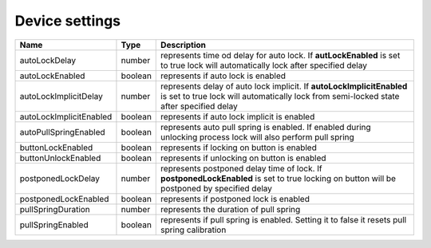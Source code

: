 Device settings
-----------------

+------------------------+------------+------------------------------------------------------------------------------------------------------------------------------------------------------------------+
| Name                   | Type       | Description                                                                                                                                                      |
+========================+============+==================================================================================================================================================================+
| autoLockDelay          | number     | represents time od delay for auto lock. If **autLockEnabled** is set to true lock will automatically lock after specified delay                                  |
+------------------------+------------+------------------------------------------------------------------------------------------------------------------------------------------------------------------+
| autoLockEnabled        | boolean    | represents if auto lock is enabled                                                                                                                               |
+------------------------+------------+------------------------------------------------------------------------------------------------------------------------------------------------------------------+
| autoLockImplicitDelay  | number     | represents delay of auto lock implicit. If **autoLockImplicitEnabled** is set to true lock will automatically lock from semi-locked state after specified delay  |
+------------------------+------------+------------------------------------------------------------------------------------------------------------------------------------------------------------------+
| autoLockImplicitEnabled| boolean    | represents if auto lock implicit is enabled                                                                                                                      |
+------------------------+------------+------------------------------------------------------------------------------------------------------------------------------------------------------------------+
| autoPullSpringEnabled  | boolean    | represents auto pull spring is enabled. If enabled during unlocking process lock will also perform pull spring                                                   |
+------------------------+------------+------------------------------------------------------------------------------------------------------------------------------------------------------------------+
| buttonLockEnabled      | boolean    | represents if locking on button is enabled                                                                                                                       |
+------------------------+------------+------------------------------------------------------------------------------------------------------------------------------------------------------------------+
| buttonUnlockEnabled    | boolean    | represents if unlocking on button is enabled                                                                                                                     |
+------------------------+------------+------------------------------------------------------------------------------------------------------------------------------------------------------------------+
| postponedLockDelay     | number     | represents postponed delay time of lock. If **postponedLockEnabled** is set to true locking on button will be postponed by specified delay                       |
+------------------------+------------+------------------------------------------------------------------------------------------------------------------------------------------------------------------+
| postponedLockEnabled   | boolean    | represents if postponed lock is enabled                                                                                                                          |
+------------------------+------------+------------------------------------------------------------------------------------------------------------------------------------------------------------------+
| pullSpringDuration     | number     | represents the duration of pull spring                                                                                                                           |
+------------------------+------------+------------------------------------------------------------------------------------------------------------------------------------------------------------------+
| pullSpringEnabled      | boolean    | represents if pull spring is enabled. Setting it to false it resets pull spring calibration                                                                      |
+------------------------+------------+------------------------------------------------------------------------------------------------------------------------------------------------------------------+